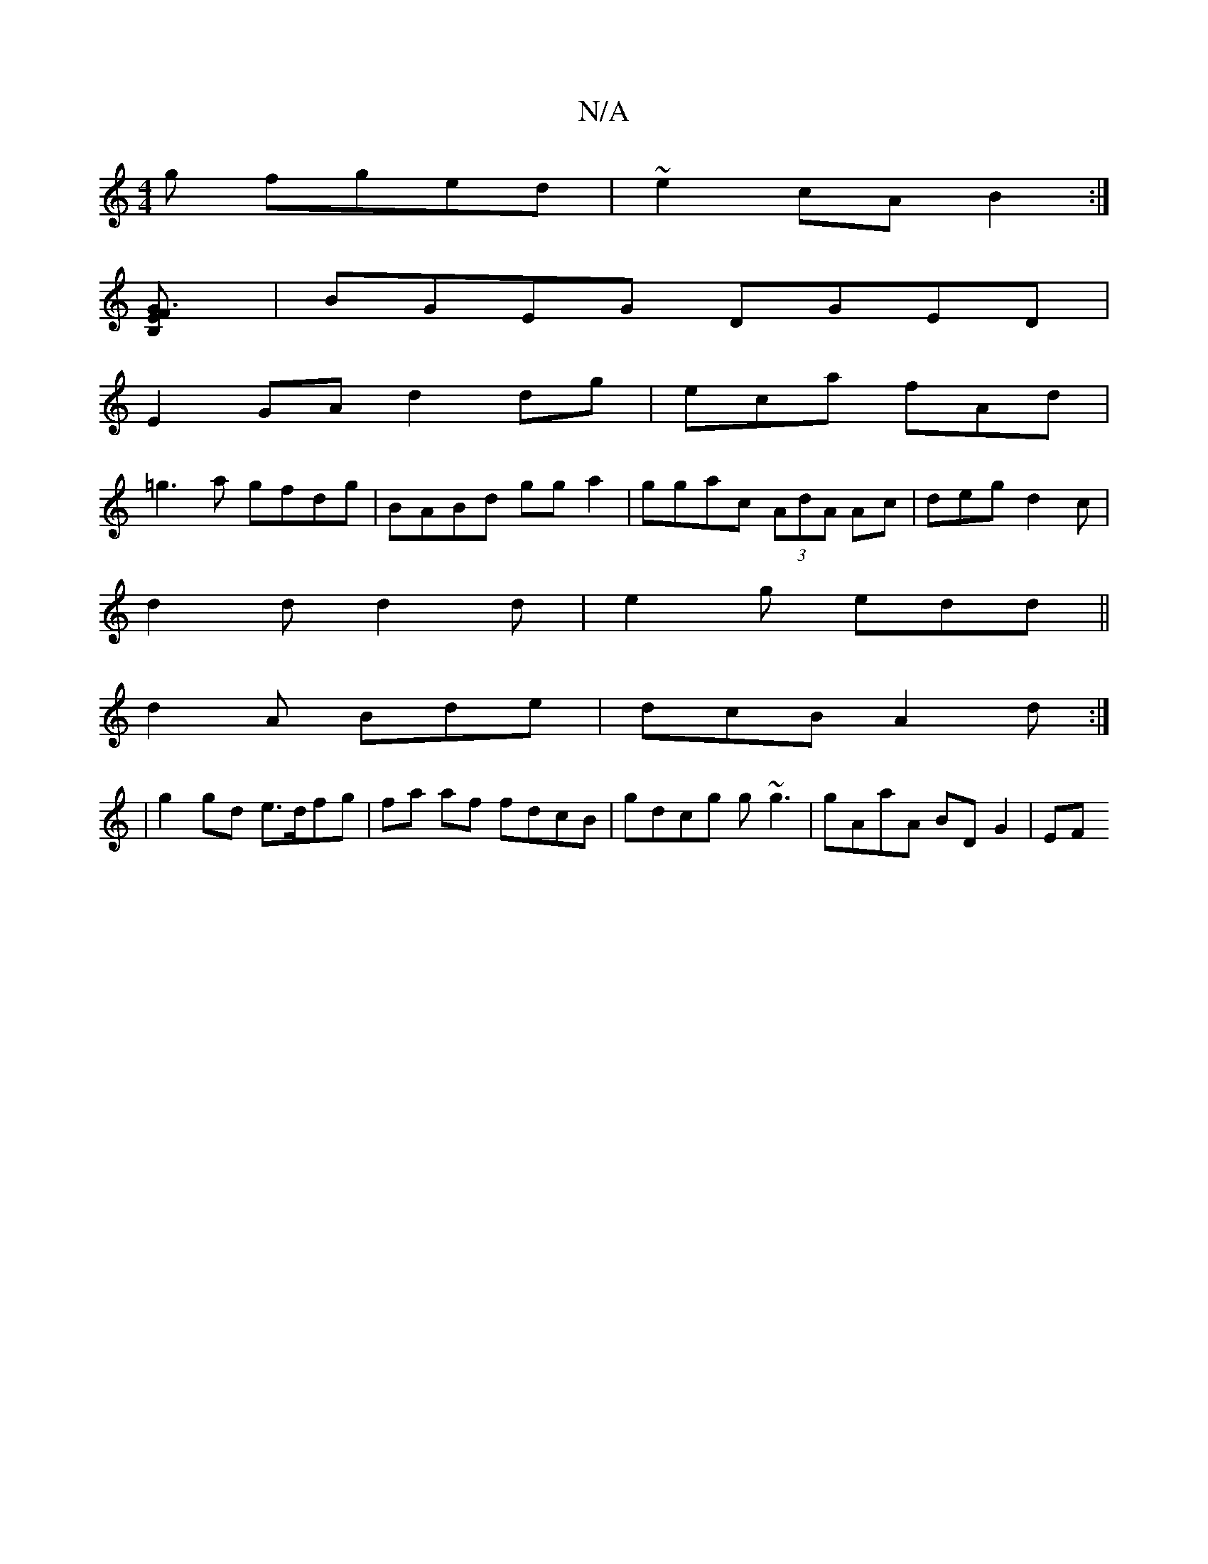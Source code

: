 X:1
T:N/A
M:4/4
R:N/A
K:Cmajor
g fged|~e2cA B2:|]
[G3F1E2B,] | BGEG DGED|
E2GA d2dg|eca fAd|
=g3a gfdg|BABd gga2|ggac (3AdA Ac|deg d2c|
d2d d2 d|e2 g edd ||
d2 A Bde | dcB A2 d :|
| g2 gd e>dfg | fa af fdcB| gdcg g~g3|gAaA BD G2|EF